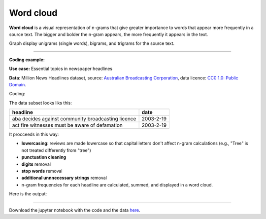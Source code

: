 Word cloud
=====

**Word cloud** is a visual representation of n-grams that give greater importance to words that appear more
frequently in a source text. The bigger and bolder the n-gram appears, the more frequently it appears in the text.


Graph display unigrams (single words), bigrams, and trigrams for the source text.

---------------------------------------

**Coding example:**

**Use case:** Essential topics in newspaper headlines

**Data**: Million News Headlines dataset, source: `Australian Broadcasting Corporation <https://www.kaggle.com/datasets/therohk/million-headlines?resource=download>`_,
data licence: `CC0 1.0: Public Domain <https://creativecommons.org/publicdomain/zero/1.0/>`_.


Coding:

.. code-block:: python
   :linenos:

   import pandas as pd
   from arabica import cappuccino

.. code-block:: python
   :linenos:

    data = pd.read_csv('headlines.csv', encoding='utf8')
    data.head(5)


The data subset looks liks this:

+--------------------------------------------------------------------------------------------------------------------------------------------+------------+
| headline                                                                                                                                   | date       |
+============================================================================================================================================+============+
|aba decides against community broadcasting licence                                                                                          | 2003-2-19  |
+--------------------------------------------------------------------------------------------------------------------------------------------+------------+
| act fire witnesses must be aware of defamation                                                                                             | 2003-2-19  |
+--------------------------------------------------------------------------------------------------------------------------------------------+------------+


It procceeds in this way:

* **lowercasing**: reviews are made lowercase so that capital letters don't affect n-gram calculations (e.g., "Tree" is not treated differently from "tree")

* **punctuation cleaning**

* **digits** removal

* **stop words** removal

* **additional unnnecessary strings** removal

* n-gram frequencies for each headline are calculated, summed, and displayed in a word cloud.


.. code-block:: python
   :linenos:

   cappuccino(text = data['headline'],
              time = data['date'],
              date_format = 'us'                # Uses US-style date format to parse dates
              plot = 'wordcloud',
              ngram = 2,                        # N-gram size, 1 = unigram, 2 = bigram, 3 = trigram
              time_freq = 'ungroup',            # No period aggregation
              max_words = 150,                  # Displays 150 most frequent bigrams
              stopwords = ['english'],          # Remove English stopwords
              skip = ['zz top','donald trump'], # Remove additional strings
              numbers = True,                   # Remove numbers
              lower_case = True,                # Lowercase text before cleaning and frequency analysis
              punct = True)                     # Remove punctuation


Here is the output:



.. image:: word_cloud.png
   :height: 500 px
   :width: 800 px
   :alt: alternate text
   :align: left

-----

Download the jupyter notebook with the code
and the data `here <https://github.com/PetrKorab/Arabica/blob/main/docs/examples/cappuccino.ipynb>`_.